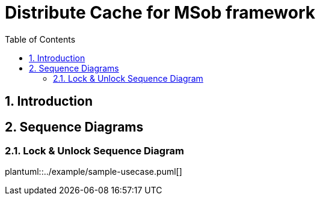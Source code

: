 = Distribute Cache for MSob framework
:toc:
:sectnums:

== Introduction

<<<

== Sequence Diagrams

=== Lock & Unlock Sequence Diagram

plantuml::../example/sample-usecase.puml[]
